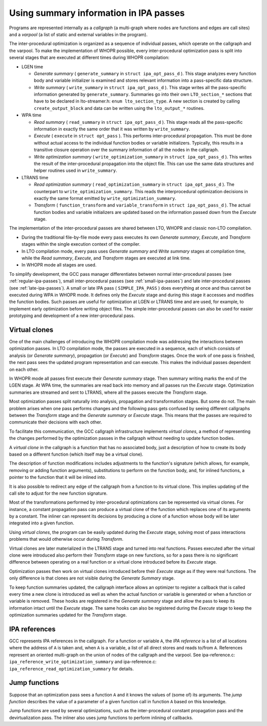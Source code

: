 .. _ipa:

Using summary information in IPA passes
***************************************

Programs are represented internally as a *callgraph* (a
multi-graph where nodes are functions and edges are call sites)
and a *varpool* (a list of static and external variables in
the program).

The inter-procedural optimization is organized as a sequence of
individual passes, which operate on the callgraph and the
varpool.  To make the implementation of WHOPR possible, every
inter-procedural optimization pass is split into several stages
that are executed at different times during WHOPR compilation:

* LGEN time

  * *Generate summary* ( ``generate_summary`` in
    ``struct ipa_opt_pass_d`` ).  This stage analyzes every function
    body and variable initializer is examined and stores relevant
    information into a pass-specific data structure.

  * *Write summary* ( ``write_summary`` in
    ``struct ipa_opt_pass_d`` ).  This stage writes all the
    pass-specific information generated by ``generate_summary``.
    Summaries go into their own ``LTO_section_*`` sections that
    have to be declared in lto-streamer.h: ``enum
    lto_section_type``.  A new section is created by calling
    ``create_output_block`` and data can be written using the
    ``lto_output_*`` routines.

* WPA time

  * *Read summary* ( ``read_summary`` in
    ``struct ipa_opt_pass_d`` ).  This stage reads all the
    pass-specific information in exactly the same order that it was
    written by ``write_summary``.

  * *Execute* ( ``execute`` in ``struct
    opt_pass`` ).  This performs inter-procedural propagation.  This
    must be done without actual access to the individual function
    bodies or variable initializers.  Typically, this results in a
    transitive closure operation over the summary information of all
    the nodes in the callgraph.

  * *Write optimization summary*
    ( ``write_optimization_summary`` in ``struct
    ipa_opt_pass_d`` ).  This writes the result of the inter-procedural
    propagation into the object file.  This can use the same data
    structures and helper routines used in ``write_summary``.

* LTRANS time

  * *Read optimization summary*
    ( ``read_optimization_summary`` in ``struct
    ipa_opt_pass_d`` ).  The counterpart to
    ``write_optimization_summary``.  This reads the interprocedural
    optimization decisions in exactly the same format emitted by
    ``write_optimization_summary``.

  * *Transform* ( ``function_transform`` and
    ``variable_transform`` in ``struct ipa_opt_pass_d`` ).
    The actual function bodies and variable initializers are updated
    based on the information passed down from the *Execute* stage.

The implementation of the inter-procedural passes are shared
between LTO, WHOPR and classic non-LTO compilation.

* During the traditional file-by-file mode every pass executes its
  own *Generate summary*, *Execute*, and *Transform*
  stages within the single execution context of the compiler.

* In LTO compilation mode, every pass uses *Generate
  summary* and *Write summary* stages at compilation time,
  while the *Read summary*, *Execute*, and
  *Transform* stages are executed at link time.

* In WHOPR mode all stages are used.

To simplify development, the GCC pass manager differentiates
between normal inter-procedural passes (see :ref:`regular-ipa-passes`),
small inter-procedural passes (see :ref:`small-ipa-passes`)
and late inter-procedural passes (see :ref:`late-ipa-passes`).
A small or late IPA pass ( ``SIMPLE_IPA_PASS`` ) does
everything at once and thus cannot be executed during WPA in
WHOPR mode.  It defines only the *Execute* stage and during
this stage it accesses and modifies the function bodies.  Such
passes are useful for optimization at LGEN or LTRANS time and are
used, for example, to implement early optimization before writing
object files.  The simple inter-procedural passes can also be used
for easier prototyping and development of a new inter-procedural
pass.

Virtual clones
^^^^^^^^^^^^^^

One of the main challenges of introducing the WHOPR compilation
mode was addressing the interactions between optimization passes.
In LTO compilation mode, the passes are executed in a sequence,
each of which consists of analysis (or *Generate summary*),
propagation (or *Execute*) and *Transform* stages.
Once the work of one pass is finished, the next pass sees the
updated program representation and can execute.  This makes the
individual passes dependent on each other.

In WHOPR mode all passes first execute their *Generate
summary* stage.  Then summary writing marks the end of the LGEN
stage.  At WPA time,
the summaries are read back into memory and all passes run the
*Execute* stage.  Optimization summaries are streamed and
sent to LTRANS, where all the passes execute the *Transform*
stage.

Most optimization passes split naturally into analysis,
propagation and transformation stages.  But some do not.  The
main problem arises when one pass performs changes and the
following pass gets confused by seeing different callgraphs
between the *Transform* stage and the *Generate summary*
or *Execute* stage.  This means that the passes are required
to communicate their decisions with each other.

To facilitate this communication, the GCC callgraph
infrastructure implements *virtual clones*, a method of
representing the changes performed by the optimization passes in
the callgraph without needing to update function bodies.

A *virtual clone* in the callgraph is a function that has no
associated body, just a description of how to create its body based
on a different function (which itself may be a virtual clone).

The description of function modifications includes adjustments to
the function's signature (which allows, for example, removing or
adding function arguments), substitutions to perform on the
function body, and, for inlined functions, a pointer to the
function that it will be inlined into.

It is also possible to redirect any edge of the callgraph from a
function to its virtual clone.  This implies updating of the call
site to adjust for the new function signature.

Most of the transformations performed by inter-procedural
optimizations can be represented via virtual clones.  For
instance, a constant propagation pass can produce a virtual clone
of the function which replaces one of its arguments by a
constant.  The inliner can represent its decisions by producing a
clone of a function whose body will be later integrated into
a given function.

Using *virtual clones*, the program can be easily updated
during the *Execute* stage, solving most of pass interactions
problems that would otherwise occur during *Transform*.

Virtual clones are later materialized in the LTRANS stage and
turned into real functions.  Passes executed after the virtual
clone were introduced also perform their *Transform* stage
on new functions, so for a pass there is no significant
difference between operating on a real function or a virtual
clone introduced before its *Execute* stage.

Optimization passes then work on virtual clones introduced before
their *Execute* stage as if they were real functions.  The
only difference is that clones are not visible during the
*Generate Summary* stage.

To keep function summaries updated, the callgraph interface
allows an optimizer to register a callback that is called every
time a new clone is introduced as well as when the actual
function or variable is generated or when a function or variable
is removed.  These hooks are registered in the *Generate
summary* stage and allow the pass to keep its information intact
until the *Execute* stage.  The same hooks can also be
registered during the *Execute* stage to keep the
optimization summaries updated for the *Transform* stage.

IPA references
^^^^^^^^^^^^^^

GCC represents IPA references in the callgraph.  For a function
or variable ``A``, the *IPA reference* is a list of all
locations where the address of ``A`` is taken and, when
``A`` is a variable, a list of all direct stores and reads
to/from ``A``.  References represent an oriented multi-graph on
the union of nodes of the callgraph and the varpool.  See
ipa-reference.c: ``ipa_reference_write_optimization_summary``
and
ipa-reference.c: ``ipa_reference_read_optimization_summary``
for details.

Jump functions
^^^^^^^^^^^^^^

Suppose that an optimization pass sees a function ``A`` and it
knows the values of (some of) its arguments.  The *jump
function* describes the value of a parameter of a given function
call in function ``A`` based on this knowledge.

Jump functions are used by several optimizations, such as the
inter-procedural constant propagation pass and the
devirtualization pass.  The inliner also uses jump functions to
perform inlining of callbacks.

